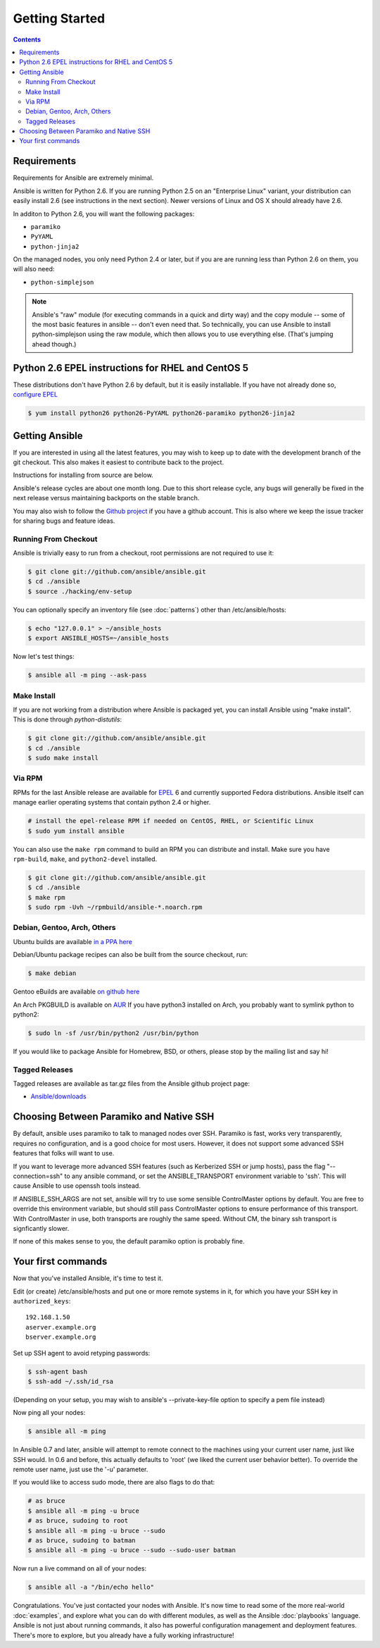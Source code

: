 Getting Started
===============

.. contents::
   :depth: 2
   :backlinks: top

Requirements
````````````

Requirements for Ansible are extremely minimal.

Ansible is written for Python 2.6.  If you are running Python 2.5 on an "Enterprise Linux" variant,
your distribution can easily install 2.6 (see instructions in the next section).  Newer versions
of Linux and OS X should already have 2.6.

In additon to Python 2.6, you will want the following packages:

* ``paramiko``
* ``PyYAML``
* ``python-jinja2``

On the managed nodes, you only need Python 2.4 or later, but if you are are running less than Python 2.6 on them, you will
also need:

* ``python-simplejson`` 

.. note::

   Ansible's "raw" module (for executing commands in a quick and dirty
   way) and the copy module -- some of the most basic features in
   ansible -- don't even need that.  So technically, you can use
   Ansible to install python-simplejson using the raw module, which
   then allows you to use everything else.  (That's jumping ahead
   though.)

Python 2.6 EPEL instructions for RHEL and CentOS 5
``````````````````````````````````````````````````

These distributions don't have Python 2.6 by default, but it is easily
installable. If you have not already done so, `configure EPEL
<http://fedoraproject.org/wiki/EPEL>`_

.. code-block:: bash

   $ yum install python26 python26-PyYAML python26-paramiko python26-jinja2

Getting Ansible
```````````````

If you are interested in using all the latest features, you may wish to keep up to date
with the development branch of the git checkout.  This also makes it easiest to contribute
back to the project.  

Instructions for installing from source are below.

Ansible's release cycles are about one month long.  Due to this
short release cycle, any bugs will generally be fixed in the next release versus maintaining 
backports on the stable branch.

You may also wish to follow the `Github project <https://github.com/ansible/ansible>`_ if
you have a github account.  This is also where we keep the issue tracker for sharing
bugs and feature ideas.


Running From Checkout
+++++++++++++++++++++

Ansible is trivially easy to run from a checkout, root permissions are not required
to use it:

.. code-block:: bash

    $ git clone git://github.com/ansible/ansible.git
    $ cd ./ansible
    $ source ./hacking/env-setup

You can optionally specify an inventory file (see :doc:`patterns`) other than /etc/ansible/hosts:

.. code-block:: bash

    $ echo "127.0.0.1" > ~/ansible_hosts
    $ export ANSIBLE_HOSTS=~/ansible_hosts

Now let's test things:

.. code-block:: bash

    $ ansible all -m ping --ask-pass


Make Install
++++++++++++

If you are not working from a distribution where Ansible is packaged yet, you can install Ansible 
using "make install".  This is done through `python-distutils`:

.. code-block:: bash

    $ git clone git://github.com/ansible/ansible.git
    $ cd ./ansible
    $ sudo make install


Via RPM
+++++++

RPMs for the last Ansible release are available for `EPEL
<http://fedoraproject.org/wiki/EPEL>`_ 6 and currently supported
Fedora distributions.  Ansible itself can manage earlier operating
systems that contain python 2.4 or higher.

.. code-block:: bash

    # install the epel-release RPM if needed on CentOS, RHEL, or Scientific Linux
    $ sudo yum install ansible

You can also use the ``make rpm`` command to build an RPM you can distribute and install. 
Make sure you have ``rpm-build``, ``make``, and ``python2-devel`` installed.

.. code-block:: bash

    $ git clone git://github.com/ansible/ansible.git
    $ cd ./ansible
    $ make rpm
    $ sudo rpm -Uvh ~/rpmbuild/ansible-*.noarch.rpm

Debian, Gentoo, Arch, Others
++++++++++++++++++++++++++++

Ubuntu builds are available `in a PPA here <https://launchpad.net/~rquillo/+archive/ansible>`_

Debian/Ubuntu package recipes can also be built from the source checkout, run:

.. code-block:: bash

    $ make debian

Gentoo eBuilds are available `on github here <https://github.com/uu/ubuilds>`_

An Arch PKGBUILD is available on `AUR <https://aur.archlinux.org/packages.php?ID=58621>`_
If you have python3 installed on Arch, you probably want to symlink python to python2:

.. code-block:: bash

    $ sudo ln -sf /usr/bin/python2 /usr/bin/python

If you would like to package Ansible for Homebrew, BSD, or others,
please stop by the mailing list and say hi!


Tagged Releases
+++++++++++++++

Tagged releases are available as tar.gz files from the Ansible github
project page:

* `Ansible/downloads <https://github.com/ansible/ansible/downloads>`_

Choosing Between Paramiko and Native SSH
````````````````````````````````````````

By default, ansible uses paramiko to talk to managed nodes over SSH.  Paramiko is fast, works
very transparently, requires no configuration, and is a good choice for most users.
However, it does not support some advanced SSH features that folks will want to use.

.. versionadded:: 0.5

If you want to leverage more advanced SSH features (such as Kerberized
SSH or jump hosts), pass the flag "--connection=ssh" to any ansible
command, or set the ANSIBLE_TRANSPORT environment variable to
'ssh'. This will cause Ansible to use openssh tools instead.

If ANSIBLE_SSH_ARGS are not set, ansible will try to use some sensible ControlMaster options
by default.  You are free to override this environment variable, but should still pass ControlMaster
options to ensure performance of this transport.  With ControlMaster in use, both transports
are roughly the same speed.  Without CM, the binary ssh transport is signficantly slower.

If none of this makes sense to you, the default paramiko option is probably fine.

Your first commands
```````````````````

Now that you've installed Ansible, it's time to test it.

Edit (or create) /etc/ansible/hosts and put one or more remote systems in it, for
which you have your SSH key in ``authorized_keys``::

    192.168.1.50
    aserver.example.org
    bserver.example.org

Set up SSH agent to avoid retyping passwords:

.. code-block:: bash

    $ ssh-agent bash
    $ ssh-add ~/.ssh/id_rsa

(Depending on your setup, you may wish to ansible's --private-key-file option to specify a pem file instead)

Now ping all your nodes:

.. code-block:: bash

   $ ansible all -m ping

In Ansible 0.7 and later, ansible will attempt to remote connect to the machines using your current
user name, just like SSH would.  In 0.6 and before, this actually defaults to 'root' (we liked the current
user behavior better).  To override the remote user name, just use the '-u' parameter.

If you would like to access sudo mode, there are also flags to do that:

.. code-block:: bash

    # as bruce
    $ ansible all -m ping -u bruce
    # as bruce, sudoing to root
    $ ansible all -m ping -u bruce --sudo 
    # as bruce, sudoing to batman
    $ ansible all -m ping -u bruce --sudo --sudo-user batman

Now run a live command on all of your nodes:
  
.. code-block:: bash

   $ ansible all -a "/bin/echo hello"

Congratulations.  You've just contacted your nodes with Ansible.  It's
now time to read some of the more real-world :doc:`examples`, and explore
what you can do with different modules, as well as the Ansible
:doc:`playbooks` language.  Ansible is not just about running commands, it
also has powerful configuration management and deployment features.  There's more to
explore, but you already have a fully working infrastructure!


.. seealso::

   :doc:`examples`
       Examples of basic commands
   :doc:`playbooks`
       Learning ansible's configuration management language
   `Mailing List <http://groups.google.com/group/ansible-project>`_
       Questions? Help? Ideas?  Stop by the list on Google Groups
   `irc.freenode.net <http://irc.freenode.net>`_
       #ansible IRC chat channel

